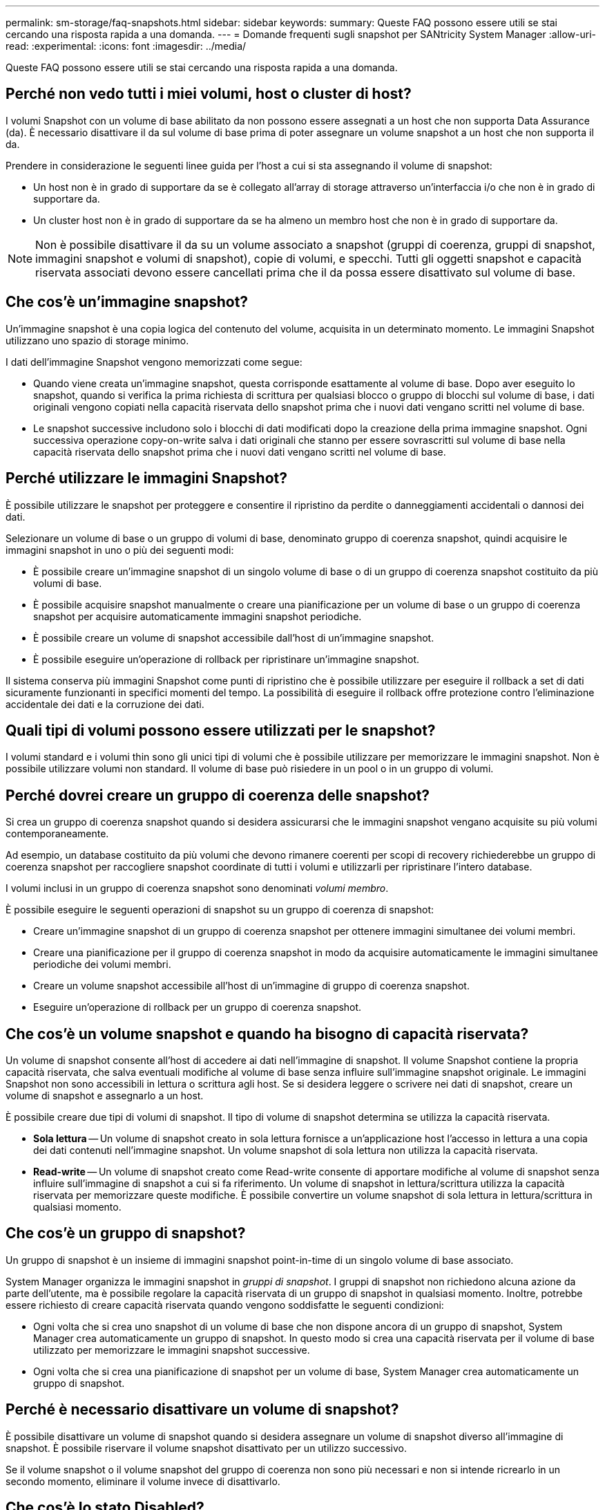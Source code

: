 ---
permalink: sm-storage/faq-snapshots.html 
sidebar: sidebar 
keywords:  
summary: Queste FAQ possono essere utili se stai cercando una risposta rapida a una domanda. 
---
= Domande frequenti sugli snapshot per SANtricity System Manager
:allow-uri-read: 
:experimental: 
:icons: font
:imagesdir: ../media/


[role="lead"]
Queste FAQ possono essere utili se stai cercando una risposta rapida a una domanda.



== Perché non vedo tutti i miei volumi, host o cluster di host?

I volumi Snapshot con un volume di base abilitato da non possono essere assegnati a un host che non supporta Data Assurance (da). È necessario disattivare il da sul volume di base prima di poter assegnare un volume snapshot a un host che non supporta il da.

Prendere in considerazione le seguenti linee guida per l'host a cui si sta assegnando il volume di snapshot:

* Un host non è in grado di supportare da se è collegato all'array di storage attraverso un'interfaccia i/o che non è in grado di supportare da.
* Un cluster host non è in grado di supportare da se ha almeno un membro host che non è in grado di supportare da.


[NOTE]
====
Non è possibile disattivare il da su un volume associato a snapshot (gruppi di coerenza, gruppi di snapshot, immagini snapshot e volumi di snapshot), copie di volumi, e specchi. Tutti gli oggetti snapshot e capacità riservata associati devono essere cancellati prima che il da possa essere disattivato sul volume di base.

====


== Che cos'è un'immagine snapshot?

Un'immagine snapshot è una copia logica del contenuto del volume, acquisita in un determinato momento. Le immagini Snapshot utilizzano uno spazio di storage minimo.

I dati dell'immagine Snapshot vengono memorizzati come segue:

* Quando viene creata un'immagine snapshot, questa corrisponde esattamente al volume di base. Dopo aver eseguito lo snapshot, quando si verifica la prima richiesta di scrittura per qualsiasi blocco o gruppo di blocchi sul volume di base, i dati originali vengono copiati nella capacità riservata dello snapshot prima che i nuovi dati vengano scritti nel volume di base.
* Le snapshot successive includono solo i blocchi di dati modificati dopo la creazione della prima immagine snapshot. Ogni successiva operazione copy-on-write salva i dati originali che stanno per essere sovrascritti sul volume di base nella capacità riservata dello snapshot prima che i nuovi dati vengano scritti nel volume di base.




== Perché utilizzare le immagini Snapshot?

È possibile utilizzare le snapshot per proteggere e consentire il ripristino da perdite o danneggiamenti accidentali o dannosi dei dati.

Selezionare un volume di base o un gruppo di volumi di base, denominato gruppo di coerenza snapshot, quindi acquisire le immagini snapshot in uno o più dei seguenti modi:

* È possibile creare un'immagine snapshot di un singolo volume di base o di un gruppo di coerenza snapshot costituito da più volumi di base.
* È possibile acquisire snapshot manualmente o creare una pianificazione per un volume di base o un gruppo di coerenza snapshot per acquisire automaticamente immagini snapshot periodiche.
* È possibile creare un volume di snapshot accessibile dall'host di un'immagine snapshot.
* È possibile eseguire un'operazione di rollback per ripristinare un'immagine snapshot.


Il sistema conserva più immagini Snapshot come punti di ripristino che è possibile utilizzare per eseguire il rollback a set di dati sicuramente funzionanti in specifici momenti del tempo. La possibilità di eseguire il rollback offre protezione contro l'eliminazione accidentale dei dati e la corruzione dei dati.



== Quali tipi di volumi possono essere utilizzati per le snapshot?

I volumi standard e i volumi thin sono gli unici tipi di volumi che è possibile utilizzare per memorizzare le immagini snapshot. Non è possibile utilizzare volumi non standard. Il volume di base può risiedere in un pool o in un gruppo di volumi.



== Perché dovrei creare un gruppo di coerenza delle snapshot?

Si crea un gruppo di coerenza snapshot quando si desidera assicurarsi che le immagini snapshot vengano acquisite su più volumi contemporaneamente.

Ad esempio, un database costituito da più volumi che devono rimanere coerenti per scopi di recovery richiederebbe un gruppo di coerenza snapshot per raccogliere snapshot coordinate di tutti i volumi e utilizzarli per ripristinare l'intero database.

I volumi inclusi in un gruppo di coerenza snapshot sono denominati _volumi membro_.

È possibile eseguire le seguenti operazioni di snapshot su un gruppo di coerenza di snapshot:

* Creare un'immagine snapshot di un gruppo di coerenza snapshot per ottenere immagini simultanee dei volumi membri.
* Creare una pianificazione per il gruppo di coerenza snapshot in modo da acquisire automaticamente le immagini simultanee periodiche dei volumi membri.
* Creare un volume snapshot accessibile all'host di un'immagine di gruppo di coerenza snapshot.
* Eseguire un'operazione di rollback per un gruppo di coerenza snapshot.




== Che cos'è un volume snapshot e quando ha bisogno di capacità riservata?

Un volume di snapshot consente all'host di accedere ai dati nell'immagine di snapshot. Il volume Snapshot contiene la propria capacità riservata, che salva eventuali modifiche al volume di base senza influire sull'immagine snapshot originale. Le immagini Snapshot non sono accessibili in lettura o scrittura agli host. Se si desidera leggere o scrivere nei dati di snapshot, creare un volume di snapshot e assegnarlo a un host.

È possibile creare due tipi di volumi di snapshot. Il tipo di volume di snapshot determina se utilizza la capacità riservata.

* *Sola lettura* -- Un volume di snapshot creato in sola lettura fornisce a un'applicazione host l'accesso in lettura a una copia dei dati contenuti nell'immagine snapshot. Un volume snapshot di sola lettura non utilizza la capacità riservata.
* *Read-write* -- Un volume di snapshot creato come Read-write consente di apportare modifiche al volume di snapshot senza influire sull'immagine di snapshot a cui si fa riferimento. Un volume di snapshot in lettura/scrittura utilizza la capacità riservata per memorizzare queste modifiche. È possibile convertire un volume snapshot di sola lettura in lettura/scrittura in qualsiasi momento.




== Che cos'è un gruppo di snapshot?

Un gruppo di snapshot è un insieme di immagini snapshot point-in-time di un singolo volume di base associato.

System Manager organizza le immagini snapshot in _gruppi di snapshot_. I gruppi di snapshot non richiedono alcuna azione da parte dell'utente, ma è possibile regolare la capacità riservata di un gruppo di snapshot in qualsiasi momento. Inoltre, potrebbe essere richiesto di creare capacità riservata quando vengono soddisfatte le seguenti condizioni:

* Ogni volta che si crea uno snapshot di un volume di base che non dispone ancora di un gruppo di snapshot, System Manager crea automaticamente un gruppo di snapshot. In questo modo si crea una capacità riservata per il volume di base utilizzato per memorizzare le immagini snapshot successive.
* Ogni volta che si crea una pianificazione di snapshot per un volume di base, System Manager crea automaticamente un gruppo di snapshot.




== Perché è necessario disattivare un volume di snapshot?

È possibile disattivare un volume di snapshot quando si desidera assegnare un volume di snapshot diverso all'immagine di snapshot. È possibile riservare il volume snapshot disattivato per un utilizzo successivo.

Se il volume snapshot o il volume snapshot del gruppo di coerenza non sono più necessari e non si intende ricrearlo in un secondo momento, eliminare il volume invece di disattivarlo.



== Che cos'è lo stato Disabled?

Un volume di snapshot nello stato Disabled (Disattivato) non è attualmente assegnato a un'immagine di snapshot. Per attivare il volume di snapshot, è necessario utilizzare l'operazione di ricreazione per assegnare una nuova immagine di snapshot al volume di snapshot disattivato.

Le caratteristiche del volume di snapshot sono definite dall'immagine snapshot ad esso assegnata. L'attività di lettura/scrittura viene sospesa su un volume di snapshot in stato Disabled (Disattivato).



== Perché dovrei sospendere un programma di snapshot?

Quando un programma viene sospeso, non vengono eseguite le creazioni dell'immagine snapshot pianificate. È possibile sospendere una pianificazione di snapshot per risparmiare spazio di storage e quindi riprendere le snapshot pianificate in un secondo momento.

Se non è necessaria la pianificazione snapshot, è necessario eliminarla invece di sospenderla.
